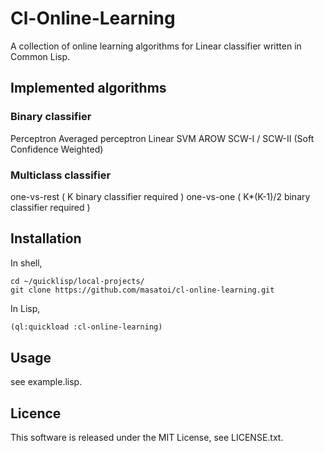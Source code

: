 * Cl-Online-Learning

A collection of online learning algorithms for Linear classifier written in Common Lisp.

** Implemented algorithms

*** Binary classifier
Perceptron
Averaged perceptron
Linear SVM
AROW
SCW-I / SCW-II (Soft Confidence Weighted)

*** Multiclass classifier
one-vs-rest ( K binary classifier required )
one-vs-one ( K*(K-1)/2 binary classifier required )

** Installation
In shell,
#+BEGIN_SRC 
cd ~/quicklisp/local-projects/
git clone https://github.com/masatoi/cl-online-learning.git
#+END_SRC
In Lisp,
#+BEGIN_SRC lisp
(ql:quickload :cl-online-learning)
#+END_SRC

** Usage
see example.lisp.

** Licence
This software is released under the MIT License, see LICENSE.txt.
